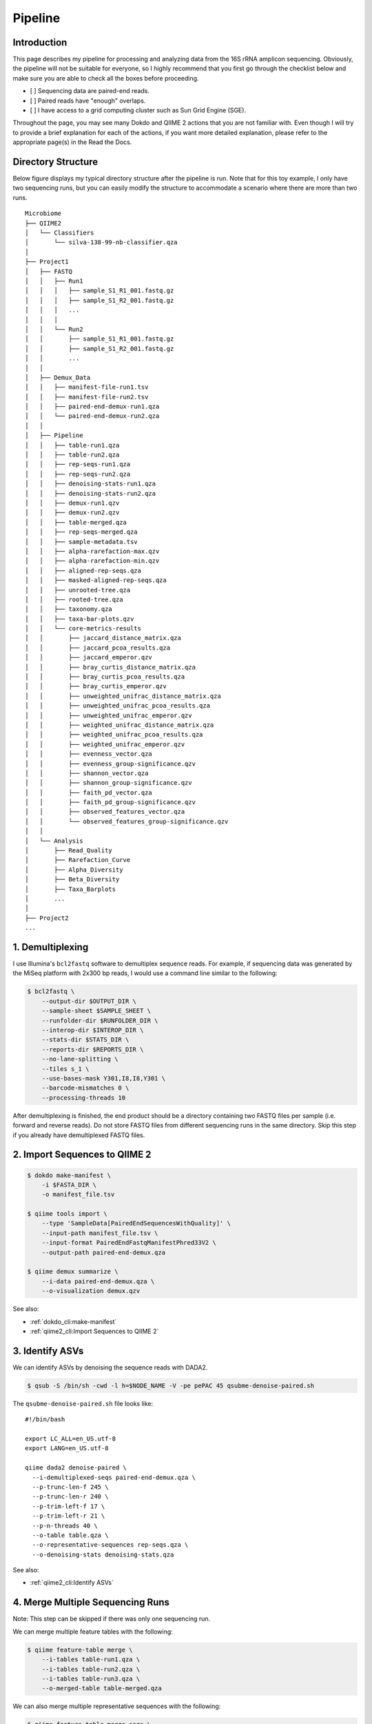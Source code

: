 Pipeline
********

Introduction
============

This page describes my pipeline for processing and analyzing data from the 16S rRNA amplicon sequencing. Obviously, the pipeline will not be suitable for everyone, so I highly recommend that you first go through the checklist below and make sure you are able to check all the boxes before proceeding.

- [ ] Sequencing data are paired-end reads.
- [ ] Paired reads have "enough" overlaps.
- [ ] I have access to a grid computing cluster such as Sun Grid Engine (SGE).

Throughout the page, you may see many Dokdo and QIIME 2 actions that you are not familiar with. Even though I will try to provide a brief explanation for each of the actions, if you want more detailed explanation, please refer to the appropriate page(s) in the Read the Docs.

Directory Structure
===================

Below figure displays my typical directory structure after the pipeline is run. Note that for this toy example, I only have two sequencing runs, but you can easily modify the structure to accommodate a scenario where there are more than two runs.

::

    Microbiome
    ├── QIIME2
    │   └── Classifiers
    │       └── silva-138-99-nb-classifier.qza
    │
    ├── Project1
    │   ├── FASTQ
    │   │   ├── Run1
    │   │   │   ├── sample_S1_R1_001.fastq.gz
    │   │   │   ├── sample_S1_R2_001.fastq.gz
    │   │   │   ...
    │   │   │
    │   │   └── Run2
    │   │       ├── sample_S1_R1_001.fastq.gz
    │   │       ├── sample_S1_R2_001.fastq.gz
    │   │       ...
    │   │
    │   ├── Demux_Data
    │   │   ├── manifest-file-run1.tsv
    │   │   ├── manifest-file-run2.tsv
    │   │   ├── paired-end-demux-run1.qza
    │   │   └── paired-end-demux-run2.qza
    │   │
    │   ├── Pipeline
    │   │   ├── table-run1.qza
    │   │   ├── table-run2.qza
    │   │   ├── rep-seqs-run1.qza
    │   │   ├── rep-seqs-run2.qza
    │   │   ├── denoising-stats-run1.qza
    │   │   ├── denoising-stats-run2.qza
    │   │   ├── demux-run1.qzv
    │   │   ├── demux-run2.qzv
    │   │   ├── table-merged.qza
    │   │   ├── rep-seqs-merged.qza
    │   │   ├── sample-metadata.tsv
    │   │   ├── alpha-rarefaction-max.qzv
    │   │   ├── alpha-rarefaction-min.qzv
    │   │   ├── aligned-rep-seqs.qza
    │   │   ├── masked-aligned-rep-seqs.qza
    │   │   ├── unrooted-tree.qza
    │   │   ├── rooted-tree.qza
    │   │   ├── taxonomy.qza
    │   │   ├── taxa-bar-plots.qzv
    │   │   └── core-metrics-results
    │   │       ├── jaccard_distance_matrix.qza
    │   │       ├── jaccard_pcoa_results.qza
    │   │       ├── jaccard_emperor.qzv
    │   │       ├── bray_curtis_distance_matrix.qza
    │   │       ├── bray_curtis_pcoa_results.qza
    │   │       ├── bray_curtis_emperor.qzv
    │   │       ├── unweighted_unifrac_distance_matrix.qza
    │   │       ├── unweighted_unifrac_pcoa_results.qza
    │   │       ├── unweighted_unifrac_emperor.qzv
    │   │       ├── weighted_unifrac_distance_matrix.qza
    │   │       ├── weighted_unifrac_pcoa_results.qza
    │   │       ├── weighted_unifrac_emperor.qzv
    │   │       ├── evenness_vector.qza
    │   │       ├── evenness_group-significance.qzv
    │   │       ├── shannon_vector.qza
    │   │       ├── shannon_group-significance.qzv
    │   │       ├── faith_pd_vector.qza
    │   │       ├── faith_pd_group-significance.qzv
    │   │       ├── observed_features_vector.qza
    │   │       └── observed_features_group-significance.qzv
    │   │
    │   └── Analysis
    │       ├── Read_Quality
    │       ├── Rarefaction_Curve
    │       ├── Alpha_Diversity
    │       ├── Beta_Diversity
    │       ├── Taxa_Barplots
    │       ...
    │
    ├── Project2
    ...

1. Demultiplexing
=================

I use Illumina's ``bcl2fastq`` software to demultiplex sequence reads. For example, if sequencing data was generated by the MiSeq platform with 2x300 bp reads, I would use a command line similar to the following:

.. code-block:: console

    $ bcl2fastq \
        --output-dir $OUTPUT_DIR \
        --sample-sheet $SAMPLE_SHEET \
        --runfolder-dir $RUNFOLDER_DIR \
        --interop-dir $INTEROP_DIR \
        --stats-dir $STATS_DIR \
        --reports-dir $REPORTS_DIR \
        --no-lane-splitting \
        --tiles s_1 \
        --use-bases-mask Y301,I8,I8,Y301 \
        --barcode-mismatches 0 \
        --processing-threads 10

After demultiplexing is finished, the end product should be a directory containing two FASTQ files per sample (i.e. forward and reverse reads). Do not store FASTQ files from different sequencing runs in the same directory. Skip this step if you already have demultiplexed FASTQ files.

2. Import Sequences to QIIME 2
==============================

.. code-block:: console

    $ dokdo make-manifest \
        -i $FASTA_DIR \
        -o manifest_file.tsv

    $ qiime tools import \
        --type 'SampleData[PairedEndSequencesWithQuality]' \
        --input-path manifest_file.tsv \
        --input-format PairedEndFastqManifestPhred33V2 \
        --output-path paired-end-demux.qza

    $ qiime demux summarize \
        --i-data paired-end-demux.qza \
        --o-visualization demux.qzv

See also:

- :ref:`dokdo_cli:make-manifest`
- :ref:`qiime2_cli:Import Sequences to QIIME 2`

3. Identify ASVs
================

We can identify ASVs by denoising the sequence reads with DADA2.

.. code-block:: console

    $ qsub -S /bin/sh -cwd -l h=$NODE_NAME -V -pe pePAC 45 qsubme-denoise-paired.sh

The ``qsubme-denoise-paired.sh`` file looks like:

::

    #!/bin/bash

    export LC_ALL=en_US.utf-8
    export LANG=en_US.utf-8

    qiime dada2 denoise-paired \
      --i-demultiplexed-seqs paired-end-demux.qza \
      --p-trunc-len-f 245 \
      --p-trunc-len-r 240 \
      --p-trim-left-f 17 \
      --p-trim-left-r 21 \
      --p-n-threads 40 \
      --o-table table.qza \
      --o-representative-sequences rep-seqs.qza \
      --o-denoising-stats denoising-stats.qza

See also:

- :ref:`qiime2_cli:Identify ASVs`

4. Merge Multiple Sequencing Runs
=================================

Note: This step can be skipped if there was only one sequencing run.

We can merge multiple feature tables with the following:

.. code-block:: console

    $ qiime feature-table merge \
        --i-tables table-run1.qza \
        --i-tables table-run2.qza \
        --i-tables table-run3.qza \
        --o-merged-table table-merged.qza

We can also merge multiple representative sequences with the following:

.. code-block:: console

    $ qiime feature-table merge-seqs \
        --i-data rep-seqs-run1.qza \
        --i-data rep-seqs-run2.qza \
        --i-data rep-seqs-run3.qza \
        --o-merged-data rep-seqs-merged.qza

See also:

- :ref:`qiime2_cli:Merge Multiple Sequencing Runs`

5. Classify Taxonomy
====================

We assign taxonomy to the representative sequences.

.. code-block:: console

    $ qsub -S /bin/sh -cwd -l h=$NODE_NAME -V -pe pePAC 45 qsubme-classify-sklearn.sh

The ``qsubme-classify-sklearn.sh`` file looks like:

::

    #!/bin/bash

    export LC_ALL=en_US.utf-8
    export LANG=en_US.utf-8

    qiime feature-classifier classify-sklearn \
      --i-classifier $TAXONOMY_CLASSIFIER \
      --i-reads rep-seqs.qza \
      --p-n-jobs 40 \
      --o-classification taxonomy.qza

See also:

- :ref:`qiime2_cli:Classify Taxonomy`

6. Summarize and Filter ASV Table
=================================

Note: In this step, the filtering part can be skipped when it's justifiable.

At this point, your (merged) feature table will probably contain lots of false positive signals from contaminants, especially if the input DNA is from low-biomass samples.

Summarize Original Table
------------------------

We need to find the range of ASV frequency.

.. code-block:: console

    $ dokdo summarize -i table.qza
    Number of samples: 338
    Number of features: 15935
    Total frequency: 24019367.0
    Frequency per sample:
    0.00      7318.00
    0.25     38498.00
    0.50     59694.00
    0.75     84168.75
    1.00    441278.00
    Frequency per feature:
    0.00          1.0
    0.25         20.0
    0.50         56.0
    0.75        172.0
    1.00    6576141.0

Contingency-Based Filtering
---------------------------

We filter out ASVs that are present only in a single sample.

.. code-block:: console

    $ qiime feature-table filter-features \
        --i-table table.qza \
        --p-min-samples 2 \
        --o-filtered-table table-s2.qza

Total-Frequency-Based Filtering
-------------------------------

We filter out ASVs with a total abundance (summed across all samples) of less than 10.

.. code-block:: console

    $ qiime feature-table filter-features \
        --i-table table-s2.qza \
        --p-min-frequency 10 \
        --o-filtered-table table-s2-f10.qza

Taxonomy-Based Filtering
------------------------

We can filter out ASVs that are annotated as either mitochondria or chloroplast.

.. code-block:: console

    $ qiime taxa filter-table \
        --i-table table-s2-f10.qza \
        --i-taxonomy taxonomy-c0.qza \
        --p-exclude mitochondria,chloroplast \
        --o-filtered-table filtered-table.qza

Summarize Filtered Table
------------------------

We need to find the range of ASV frequency.

.. code-block:: console

    $ dokdo summarize -i filtered-table.qza
    Number of samples: 338
    Number of features: 2583
    Total frequency: 21026677.0
    Frequency per sample:
    0.00      2902.00
    0.25     34001.25
    0.50     53299.00
    0.75     72941.00
    1.00    367878.00
    Frequency per feature:
    0.00         10.0
    0.25        124.0
    0.50        387.0
    0.75       1163.5
    1.00    6576141.0

7. Build Phylogenetic Tree
==========================

We build a rooted phylogenetic tree from the representative sequences.

.. code-block:: console

    $ qsub -S /bin/sh -cwd -l h=$NODE_NAME -V -pe pePAC 45 qsubme-build-tree.sh

The ``qsubme-build-tree.sh`` file looks like:

::

    #!/bin/bash

    export LC_ALL=en_US.utf-8
    export LANG=en_US.utf-8

    qiime alignment mafft \
      --i-sequences rep-seqs.qza \
      --p-n-threads 40 \
      --o-alignment aligned-rep-seqs.qza

    qiime alignment mask \
      --i-alignment aligned-rep-seqs.qza \
      --o-masked-alignment masked-aligned-rep-seqs.qza

    qiime phylogeny fasttree \
      --i-alignment masked-aligned-rep-seqs.qza \
      --p-n-threads 40 \
      --o-tree unrooted-tree.qza

    qiime phylogeny midpoint-root \
      --i-tree unrooted-tree.qza \
      --o-rooted-tree rooted-tree.qza

See also:

- :ref:`qiime2_cli:Build Phylogenetic Tree`

8. Create Rarefaction Curves
============================

I usually perform two separate rarefactions, one with the minimum sample frequency and another with the maximum. The former is useful for checking whether all samples are sufficiently sequenced (i.e. whether the lines hit the plateau), while the latter is useful for seeing the global trend of sample depth.

.. code-block:: console

    $ qiime diversity alpha-rarefaction \
        --i-table filtered-table.qza \
        --i-phylogeny rooted-tree.qza \
        --p-max-depth 2902 \
        --p-steps 20 \
        --m-metadata-file sample-metadata.tsv \
        --o-visualization alpha-rarefaction-min.qzv

.. code-block:: console

    $ qiime diversity alpha-rarefaction \
        --i-table filtered-table.qza \
        --i-phylogeny rooted-tree.qza \
        --p-max-depth 367878 \
        --p-iterations 3 \
        --p-steps 100 \
        --m-metadata-file sample-metadata.tsv \
        --o-visualization alpha-rarefaction-max.qzv

See also:

- :ref:`qiime2_cli:Alpha Rarefaction`

9. Compute Core Metrics
=======================

.. code-block:: console

    $ qiime diversity core-metrics-phylogenetic \
        --i-table filtered-table.qza \
        --i-phylogeny rooted-tree.qza \
        --p-sampling-depth 2902 \
        --m-metadata-file sample-metadata.tsv \
        --output-dir core-metrics-results

See also:

- :ref:`qiime2_cli:Compute Core Metrics`

10. Create Taxonomy Barplot
===========================

.. code-block:: console

    $ qiime taxa barplot \
        --i-table filtered-table.qza \
        --i-taxonomy taxonomy.qza \
        --m-metadata-file sample-metadata.tsv \
        --o-visualization taxa-bar-plots.qzv

See also:

- :ref:`qiime2_cli:Create Taxonomy Barplot`
